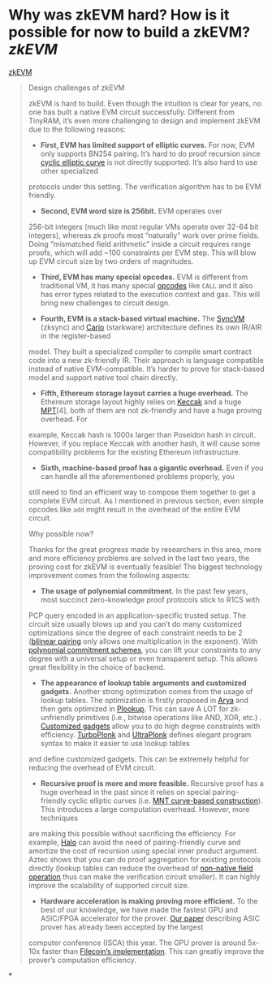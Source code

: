 * Why was zkEVM hard? How is it possible for now to build a zkEVM? [[zkEVM]] 
[[https://scroll.io/blog/zkEVM][zkEVM]]
#+BEGIN_QUOTE
Design challenges of zkEVM

zkEVM is hard to build. Even though the intuition is clear for years,
 no one has built a native EVM circuit successfully. Different from 
TinyRAM, it’s even more challenging to design and implement zkEVM due to
 the following reasons:

- *First, EVM has limited support of elliptic curves.* For now, EVM only supports BN254 pairing. It’s hard to do proof recursion since [[https://github.com/daira/halographs/blob/master/halographs.pdf][cyclic elliptic curve]]
 is not directly supported. It’s also hard to use other specialized 
protocols under this setting. The verification algorithm has to be EVM 
friendly.

- *Second, EVM word size is 256bit.* EVM operates over 
256-bit integers (much like most regular VMs operate over 32-64 bit 
integers), whereas zk proofs most “naturally” work over prime fields. 
Doing “mismatched field arithmetic” inside a circuit requires range 
proofs, which will add ~100 constraints per EVM step. This will blow up 
EVM circuit size by two orders of magnitudes.

- *Third, EVM has many special opcodes.* EVM is different from traditional VM, it has many special [[https://www.ethervm.io/][opcodes]] like  ~CALL~  and it also has error types related to the execution context and gas. This will bring new challenges to circuit design.

- *Fourth, EVM is a stack-based virtual machine.* The [[https://zksync.io/dev/contracts/#sync-vm][SyncVM]] (zksync) and [[https://eprint.iacr.org/2021/1063][Cario]]
 (starkware) architecture defines its own IR/AIR in the register-based 
model. They built a specialized compiler to compile smart contract code 
into a new zk-friendly IR. Their approach is language compatible instead
 of native EVM-compatible. It’s harder to prove for stack-based model 
and support native tool chain directly.

- *Fifth, Ethereum storage layout carries a huge overhead.* The Ethereum storage layout highly relies on [[https://keccak.team/files/Keccak-reference-3.0.pdf][Keccak]] and a huge [[https://eth.wiki/en/fundamentals/patricia-tree][MPT]][4],
 both of them are not zk-friendly and have a huge proving overhead. For 
example, Keccak hash is 1000x larger than Poseidon hash in circuit. 
However, if you replace Keccak with another hash, it will cause some 
compatibility problems for the existing Ethereum infrastructure.

- *Sixth, machine-based proof has a gigantic overhead.*
 Even if you can handle all the aforementioned problems properly, you 
still need to find an efficient way to compose them together to get a 
complete EVM circuit. As I mentioned in previous section, even simple 
opcodes like  ~add~  might result in the overhead of the entire EVM circuit.

Why possible now?

Thanks for the great progress made by researchers in this area, more 
and more efficiency problems are solved in the last two years, the 
proving cost for zkEVM is eventually feasible! The biggest technology 
improvement comes from the following aspects:

- *The usage of polynomial commitment.* In the past few
 years, most succinct zero-knowledge proof protocols stick to R1CS with 
PCP query encoded in an application-specific trusted setup. The circuit 
size usually blows up and you can’t do many customized optimizations 
since the degree of each constraint needs to be 2 ([[https://vitalik.ca/general/2017/01/14/exploring_ecp.html][bilinear pairing]] only allows one multiplication in the exponent). With [[https://www.youtube.com/watch?v=BfV7HBHXfC0][polynomial commitment schemes]],
 you can lift your constraints to any degree with a universal setup or 
even transparent setup. This allows great flexibility in the choice of 
backend.

- *The appearance of lookup table arguments and customized gadgets.* Another strong optimization comes from the usage of lookup tables. The optimization is firstly proposed in [[https://eprint.iacr.org/2018/380][Arya]] and then gets optimized in [[https://eprint.iacr.org/2020/315][Plookup]]. This can save A LOT for zk-unfriendly primitives (i.e., bitwise operations like AND, XOR, etc.) . [[https://kobi.one/2021/05/20/plonk-custom-gates.html][Customized gadgets]] allow you to do high degree constraints with efficiency. [[https://docs.zkproof.org/pages/standards/accepted-workshop3/proposal-turbo_plonk.pdf][TurboPlonk]] and [[https://zcash.github.io/halo2/concepts/arithmetization.html][UltraPlonk]]
 defines elegant program syntax to make it easier to use lookup tables 
and define customized gadgets. This can be extremely helpful for 
reducing the overhead of EVM circuit.

- *Recursive proof is more and more feasible.* Recursive proof has a huge overhead in the past since it relies on special pairing-friendly cyclic elliptic curves (i.e. [[https://eprint.iacr.org/2014/595][MNT curve-based construction]]).
 This introduces a large computation overhead. However, more techniques 
are making this possible without sacrificing the efficiency. For 
example, [[https://eprint.iacr.org/2019/1021][Halo]]
 can avoid the need of pairing-friendly curve and amortize the cost of 
recursion using special inner product argument. Aztec shows that you can
 do proof aggregation for existing protocols directly (lookup tables can
 reduce the overhead of [[https://hackmd.io/@arielg/B13JoihA8][non-native field operation]] thus can make the verification circuit smaller). It can highly improve the scalability of supported circuit size.

- *Hardware acceleration is making proving more efficient.* To the best of our knowledge, we have made the fastest GPU and ASIC/FPGA accelerator for the prover. [[https://people.iiis.tsinghua.edu.cn/~gaomy/pubs/pipezk.isca21.pdf][Our paper]]
 describing ASIC prover has already been accepted by the largest 
computer conference (ISCA) this year. The GPU prover is around 5x-10x 
faster than [[https://github.com/filecoin-project/bellperson][Filecoin’s implementation]]. This can greatly improve the prover’s computation efficiency.
#+END_QUOTE
*